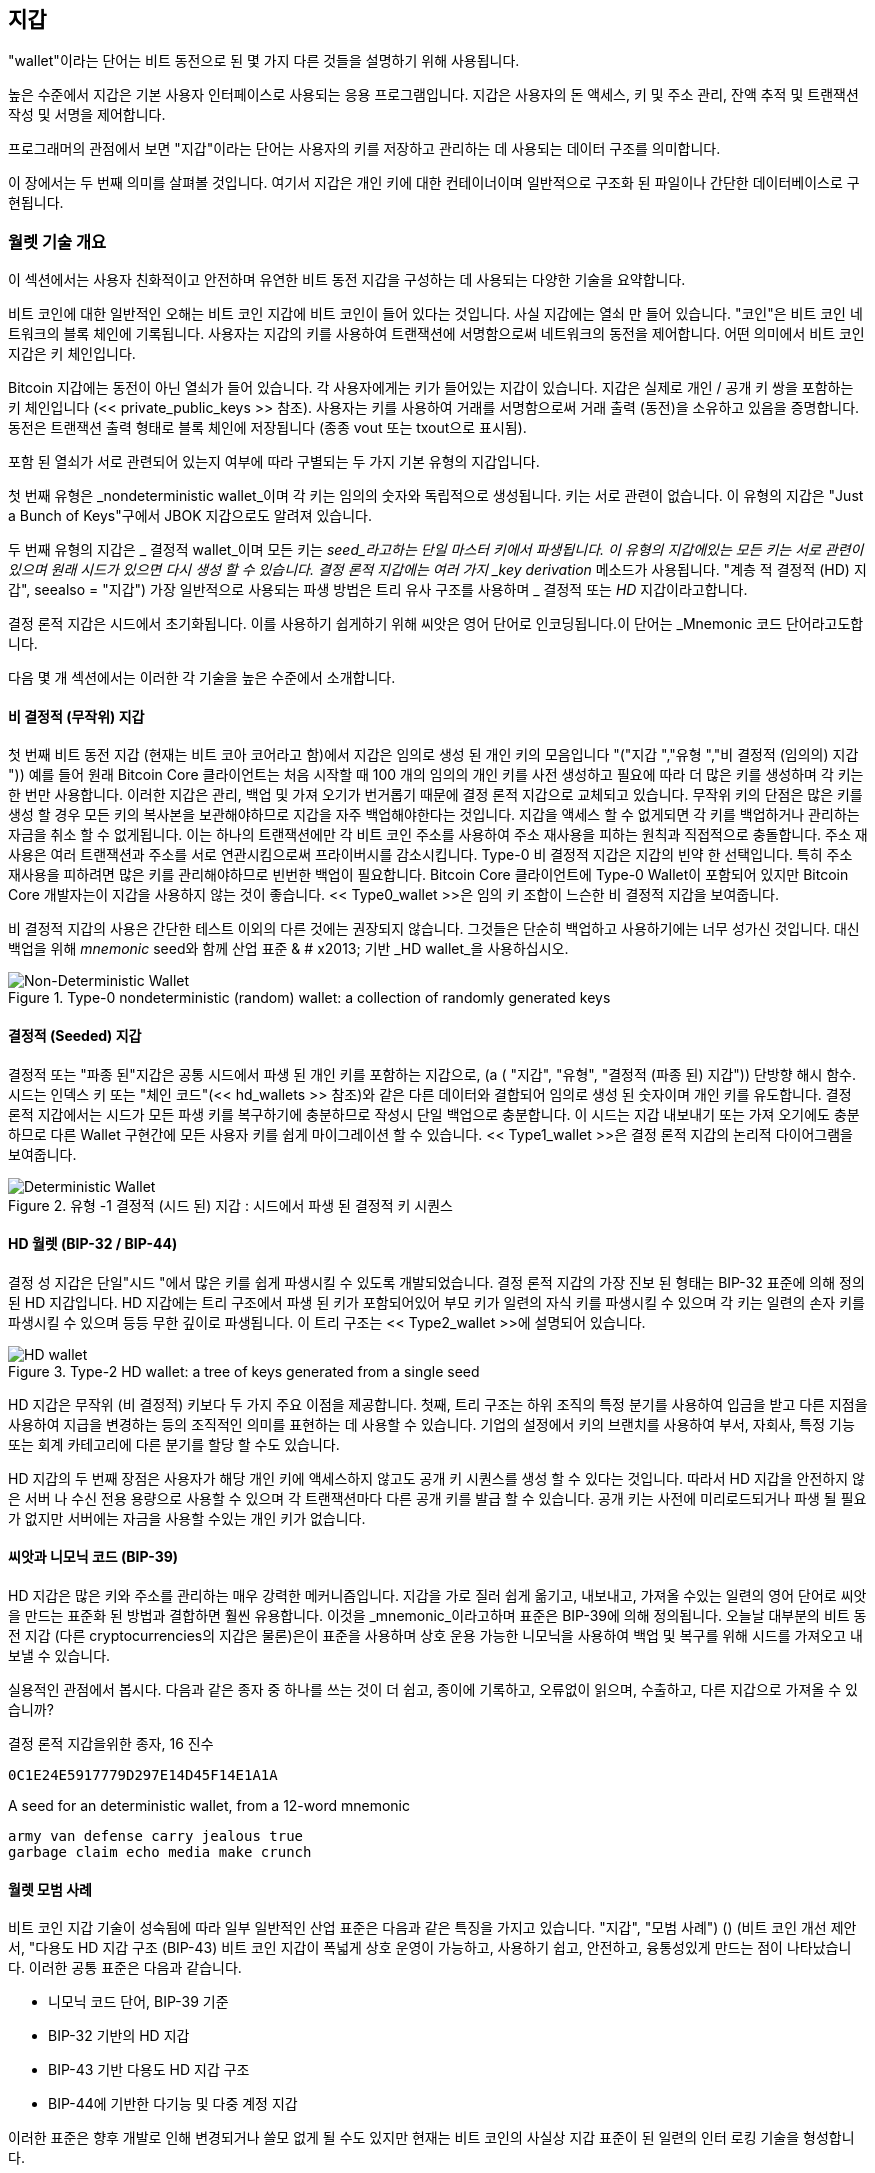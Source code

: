 [[ch05_wallets]]
== 지갑

((("wallets", "defined")))"wallet"이라는 단어는 비트 동전으로 된 몇 가지 다른 것들을 설명하기 위해 사용됩니다.

높은 수준에서 지갑은 기본 사용자 인터페이스로 사용되는 응용 프로그램입니다. 지갑은 사용자의 돈 액세스, 키 및 주소 관리, 잔액 추적 및 트랜잭션 작성 및 서명을 제어합니다.

프로그래머의 관점에서 보면 "지갑"이라는 단어는 사용자의 키를 저장하고 관리하는 데 사용되는 데이터 구조를 의미합니다.

이 장에서는 두 번째 의미를 살펴볼 것입니다. 여기서 지갑은 개인 키에 대한 컨테이너이며 일반적으로 구조화 된 파일이나 간단한 데이터베이스로 구현됩니다.

=== 월렛 기술 개요

이 섹션에서는 사용자 친화적이고 안전하며 유연한 비트 동전 지갑을 구성하는 데 사용되는 다양한 기술을 요약합니다.

((("wallets", "contents of")))비트 코인에 대한 일반적인 오해는 비트 코인 지갑에 비트 코인이 들어 있다는 것입니다. 사실 지갑에는 열쇠 만 들어 있습니다. "코인"은 비트 코인 네트워크의 블록 체인에 기록됩니다. 사용자는 지갑의 키를 사용하여 트랜잭션에 서명함으로써 네트워크의 동전을 제어합니다. ((( "keychains"))) 어떤 의미에서 비트 코인 지갑은 키 체인입니다.

[팁]
====
Bitcoin 지갑에는 동전이 아닌 열쇠가 들어 있습니다. 각 사용자에게는 키가 들어있는 지갑이 있습니다. 지갑은 실제로 개인 / 공개 키 쌍을 포함하는 키 체인입니다 (<< private_public_keys >> 참조). 사용자는 키를 사용하여 거래를 서명함으로써 거래 출력 (동전)을 소유하고 있음을 증명합니다. 동전은 트랜잭션 출력 형태로 블록 체인에 저장됩니다 (종종 vout 또는 txout으로 표시됨).
====

((("wallets", "types of", "primary distinctions")))포함 된 열쇠가 서로 관련되어 있는지 여부에 따라 구별되는 두 가지 기본 유형의 지갑입니다.

((("JBOK wallets", seealso="wallets")))((("wallets", "types of", "JBOK wallets")))((("nondeterministic wallets", seealso="wallets")))첫 번째 유형은 _nondeterministic wallet_이며 각 키는 임의의 숫자와 독립적으로 생성됩니다. 키는 서로 관련이 없습니다. 이 유형의 지갑은 "Just a Bunch of Keys"구에서 JBOK 지갑으로도 알려져 있습니다.

((("deterministic wallets", seealso="wallets")))두 번째 유형의 지갑은 _ 결정적 wallet_이며 모든 키는 _seed_라고하는 단일 마스터 키에서 파생됩니다. 이 유형의 지갑에있는 모든 키는 서로 관련이 있으며 원래 시드가 있으면 다시 생성 할 수 있습니다. ((( "키 파생 메소드"))) 결정 론적 지갑에는 여러 가지 _key derivation_ 메소드가 사용됩니다. (( "계층 적 결정적 (HD) 지갑", seealso = "지갑"))) 가장 일반적으로 사용되는 파생 방법은 트리 유사 구조를 사용하며 _ 결정적 또는 _HD_ 지갑이라고합니다.

((("mnemonic code words")))결정 론적 지갑은 시드에서 초기화됩니다. 이를 사용하기 쉽게하기 위해 씨앗은 영어 단어로 인코딩됩니다.이 단어는 _Mnemonic 코드 단어라고도합니다.

다음 몇 개 섹션에서는 이러한 각 기술을 높은 수준에서 소개합니다.

[[random_wallet]]
==== 비 결정적 (무작위) 지갑

((("wallets", "types of", "nondeterministic (random) wallets")))첫 번째 비트 동전 지갑 (현재는 비트 코아 코어라고 함)에서 지갑은 임의로 생성 된 개인 키의 모음입니다 (( "("지갑 ","유형 ","비 결정적 (임의의) 지갑 ")))) 예를 들어 원래 Bitcoin Core 클라이언트는 처음 시작할 때 100 개의 임의의 개인 키를 사전 생성하고 필요에 따라 더 많은 키를 생성하며 각 키는 한 번만 사용합니다. 이러한 지갑은 관리, 백업 및 가져 오기가 번거롭기 때문에 결정 론적 지갑으로 교체되고 있습니다. 무작위 키의 단점은 많은 키를 생성 할 경우 모든 키의 복사본을 보관해야하므로 지갑을 자주 백업해야한다는 것입니다. 지갑을 액세스 할 수 없게되면 각 키를 백업하거나 관리하는 자금을 취소 할 수 없게됩니다. 이는 하나의 트랜잭션에만 각 비트 코인 주소를 사용하여 주소 재사용을 피하는 원칙과 직접적으로 충돌합니다. 주소 재사용은 여러 트랜잭션과 주소를 서로 연관시킴으로써 프라이버시를 감소시킵니다. Type-0 비 결정적 지갑은 지갑의 빈약 한 선택입니다. 특히 주소 재사용을 피하려면 많은 키를 관리해야하므로 빈번한 백업이 필요합니다. Bitcoin Core 클라이언트에 Type-0 Wallet이 포함되어 있지만 Bitcoin Core 개발자는이 지갑을 사용하지 않는 것이 좋습니다. << Type0_wallet >>은 임의 키 조합이 느슨한 비 결정적 지갑을 보여줍니다.

[팁]
====
비 결정적 지갑의 사용은 간단한 테스트 이외의 다른 것에는 권장되지 않습니다. 그것들은 단순히 백업하고 사용하기에는 너무 성가신 것입니다. 대신 백업을 위해 _mnemonic_ seed와 함께 산업 표준 & # x2013; 기반 _HD wallet_을 사용하십시오.
====

[[Type0_wallet]]
[role="smallersixty"]
.Type-0 nondeterministic (random) wallet: a collection of randomly generated keys
image::images/mbc2_0501.png["Non-Deterministic Wallet"]

==== 결정적 (Seeded) 지갑

((("wallets", "types of", "deterministic (seeded) wallets")))결정적 또는 "파종 된"지갑은 공통 시드에서 파생 된 개인 키를 포함하는 지갑으로, (a ( "지갑", "유형", "결정적 (파종 된) 지갑")) 단방향 해시 함수. 시드는 인덱스 키 또는 "체인 코드"(<< hd_wallets >> 참조)와 같은 다른 데이터와 결합되어 임의로 생성 된 숫자이며 개인 키를 유도합니다. 결정 론적 지갑에서는 시드가 모든 파생 키를 복구하기에 충분하므로 작성시 단일 백업으로 충분합니다. 이 시드는 지갑 내보내기 또는 가져 오기에도 충분하므로 다른 Wallet 구현간에 모든 사용자 키를 쉽게 마이그레이션 할 수 있습니다. << Type1_wallet >>은 결정 론적 지갑의 논리적 다이어그램을 보여줍니다.

[[Type1_wallet]]
[role="smallersixty"]
.유형 -1 결정적 (시드 된) 지갑 : 시드에서 파생 된 결정적 키 시퀀스
image::images/mbc2_0502.png["Deterministic Wallet"]

[[hd_wallets]]
==== HD 월렛 (BIP-32 / BIP-44)

((("wallets", "types of", "hierarchical deterministic (HD) wallets")))((("hierarchical deterministic (HD) wallets")))((("bitcoin improvement proposals", "Hierarchical Deterministic Wallets (BIP-32/BIP-44)")))결정 성 지갑은 단일"시드 "에서 많은 키를 쉽게 파생시킬 수 있도록 개발되었습니다. 결정 론적 지갑의 가장 진보 된 형태는 BIP-32 표준에 의해 정의 된 HD 지갑입니다. HD 지갑에는 트리 구조에서 파생 된 키가 포함되어있어 부모 키가 일련의 자식 키를 파생시킬 수 있으며 각 키는 일련의 손자 키를 파생시킬 수 있으며 등등 무한 깊이로 파생됩니다. 이 트리 구조는 << Type2_wallet >>에 설명되어 있습니다.

[[Type2_wallet]]
.Type-2 HD wallet: a tree of keys generated from a single seed
image::images/mbc2_0503.png["HD wallet"]

HD 지갑은 무작위 (비 결정적) 키보다 두 가지 주요 이점을 제공합니다. 첫째, 트리 구조는 하위 조직의 특정 분기를 사용하여 입금을 받고 다른 지점을 사용하여 지급을 변경하는 등의 조직적인 의미를 표현하는 데 사용할 수 있습니다. 기업의 설정에서 키의 브랜치를 사용하여 부서, 자회사, 특정 기능 또는 회계 카테고리에 다른 분기를 할당 할 수도 있습니다.

HD 지갑의 두 번째 장점은 사용자가 해당 개인 키에 액세스하지 않고도 공개 키 시퀀스를 생성 할 수 있다는 것입니다. 따라서 HD 지갑을 안전하지 않은 서버 나 수신 전용 용량으로 사용할 수 있으며 각 트랜잭션마다 다른 공개 키를 발급 할 수 있습니다. 공개 키는 사전에 미리로드되거나 파생 될 필요가 없지만 서버에는 자금을 사용할 수있는 개인 키가 없습니다.

==== 씨앗과 니모닉 코드 (BIP-39)

((("wallets", "technology of", "seeds and mnemonic codes")))((("mnemonic code words")))((("bitcoin improvement proposals", "Mnemonic Code Words (BIP-39)")))HD 지갑은 많은 키와 주소를 관리하는 매우 강력한 메커니즘입니다. 지갑을 가로 질러 쉽게 옮기고, 내보내고, 가져올 수있는 일련의 영어 단어로 씨앗을 만드는 표준화 된 방법과 결합하면 훨씬 유용합니다. 이것을 _mnemonic_이라고하며 표준은 BIP-39에 의해 정의됩니다. 오늘날 대부분의 비트 동전 지갑 (다른 cryptocurrencies의 지갑은 물론)은이 표준을 사용하며 상호 운용 가능한 니모닉을 사용하여 백업 및 복구를 위해 시드를 가져오고 내보낼 수 있습니다.

실용적인 관점에서 봅시다. 다음과 같은 종자 중 하나를 쓰는 것이 더 쉽고, 종이에 기록하고, 오류없이 읽으며, 수출하고, 다른 지갑으로 가져올 수 있습니까?

결정 론적 지갑을위한 종자, 16 진수
----
0C1E24E5917779D297E14D45F14E1A1A
----

.A seed for an deterministic wallet, from a 12-word mnemonic
----
army van defense carry jealous true 
garbage claim echo media make crunch
----

==== 월렛 모범 사례

비트 코인 지갑 기술이 성숙됨에 따라 일부 일반적인 산업 표준은 다음과 같은 특징을 가지고 있습니다. (( "지갑", "모범 사례"))) () (비트 코인 개선 제안서, "다용도 HD 지갑 구조 (BIP-43) 비트 코인 지갑이 폭넓게 상호 운영이 가능하고, 사용하기 쉽고, 안전하고, 융통성있게 만드는 점이 나타났습니다. 이러한 공통 표준은 다음과 같습니다.

* 니모닉 코드 단어, BIP-39 기준
* BIP-32 기반의 HD 지갑
* BIP-43 기반 다용도 HD 지갑 구조
* BIP-44에 기반한 다기능 및 다중 계정 지갑

이러한 표준은 향후 개발로 인해 변경되거나 쓸모 없게 될 수도 있지만 현재는 비트 코인의 사실상 지갑 표준이 된 일련의 인터 로킹 기술을 형성합니다.

이 표준은 광범위한 소프트웨어 및 하드웨어 비트 동전 지갑에 채택되어 이러한 모든 지갑을 상호 운용 할 수 있습니다. 사용자는 이러한 Wallet 중 하나에서 생성 된 니모닉을 내보내고 다른 Wallet으로 가져와 모든 트랜잭션, 키 및 주소를 복구 할 수 있습니다.

((("hardware wallets")))((("hardware wallets", see="also wallets")))이 표준을 지원하는 소프트웨어 지갑의 예로는 Breadwallet, Copay, Multibit HD 및 균사체가 있습니다. 이러한 표준을 지원하는 하드웨어 지갑의 예로는 키키, 레저 및 트레저 (알파벳순으로 나열)가 있습니다.

다음 섹션에서는 이러한 각 기술에 대해 자세히 설명합니다.

[팁]
====
비트 코인 지갑을 구현하는 경우 BIP-32, BIP-39, BIP-43 및 BIP-44 표준에 따라 백업을위한 니모닉 코드로 인코딩 된 시드를 사용하여 HD 지갑으로 구축해야합니다. 다음 절.
====

==== Bitcoin Wallet 사용하기

((("wallets", "using bitcoin wallets")))In <<user-stories>> << 사용자 스토리 >>에서는 Gabriel (( "유스 케이스", "웹 스토어", id = "gabrielfive"))), 진취적인 비트 코인 티셔츠, 커피 머그컵 및 스티커를 판매하는 간단한 웹 스토어를 운영하는 리우데 자네이루의 어린 십대.

((("wallets", "types of", "hardware wallets")))가브리엘은 트레 코 비트 코인 하드웨어 지갑 (<< a_trezor_device >>)을 사용하여 비트 코인을 안전하게 관리합니다. Trezor는 키를 저장하고 (HD 지갑의 형태로) 거래를 표시하는 두 개의 버튼이있는 간단한 USB 장치입니다. Trezor 지갑은이 장에서 논의 된 모든 업계 표준을 구현하므로 Gabriel은 독점 기술이나 단일 벤더 솔루션에 의존하지 않습니다.

[[a_trezor_device]]
.A Trezor device: a bitcoin HD wallet in hardware
image::images/mbc2_0504.png[alt]

Gabriel이 Trezor를 처음 사용했을 때 장치는 내장 된 하드웨어 난수 생성기에서 니모닉과 시드를 생성했습니다. 이 초기화 단계에서 지갑은 번호가 매겨진 일련의 단어를 하나씩 화면에 표시합니다 (<< trezor_mnemonic_display >> 참조).

[[trezor_mnemonic_display]]
.Trezor displaying one of the mnemonic words
image::images/mbc2_0505.png["Trezor wallet display of mnemonic word"]

이 니모닉을 적어서 Gabriel은 Trezor 장치가 손상되었거나 손상된 경우 복구에 사용할 수있는 백업을 만들었습니다 (<< mnemonic_paper_backup >> 참조). 이 니모닉은 새로운 Trezor 또는 많은 호환 가능한 소프트웨어 또는 하드웨어 지갑 중 하나에서 복구하는 데 사용할 수 있습니다. 단어 순서가 중요하므로 니모닉 용지 백업에는 각 단어에 대해 번호가 매겨진 공백이 있습니다. Gabriel은 올바른 순서를 유지하기 위해 번호가 매겨진 공간에 각 단어를 신중하게 기록해야했습니다.

[[mnemonic_paper_backup]]
.Gabriel's paper backup of the mnemonic
[cols="<1,^50,<1,^50", width="80%"]
|===
|*1.*| _army_ |*7.*| _garbage_
|*2.*| _van_ |*8.*| _claim_
|*3.*| _defense_ |*9.*| _echo_
|*4.*| _carry_ |*10.*| _media_
|*5.*| _jealous_ |*11.*| _make_
|*6.*| _true_ |*12.*| _crunch_
|===

[노트]
====
단순화를 위해 12 단어 니모닉이 << mnemonic_paper_backup >>에 표시됩니다. 실제로 대부분의 하드웨어 월렛은 24 단어의 더 안전한 니모닉을 생성합니다. 연상 기호는 길이에 관계없이 똑같은 방식으로 사용됩니다.
====

그의 웹 스토어를 처음으로 구현하기 위해 Gabriel은 Trezor 장치에서 생성 된 단일 비트 코인 주소를 사용합니다. 이 단일 주소는 모든 주문에 대해 모든 고객이 사용합니다. 앞으로 살펴 보 겠지만이 접근 방식에는 몇 가지 단점이 있으며 HD 지갑을 사용하여 향상시킬 수 있습니다 (( "(" ", startref ="gabrielfive "))))

=== 월렛 기술 세부 정보

이제 많은 비트 코인 지갑에서 사용되는 중요한 산업 표준을 자세히 살펴 보겠습니다.

[[mnemonic_code_words]]
==== 니모닉 코드 단어 (BIP-39)

((("wallets", "technology of", "mnemonic code words")))((("mnemonic code words", id="mnemonic05")))((("bitcoin improvement proposals", "Mnemonic Code Words (BIP-39)", id="BIP3905")))니모닉 코드 워드는 결정 론적 지갑을 파생시키기 위해 시드로 사용되는 난수를 나타내는 (인코딩) 워드 시퀀스입니다. 단어의 순서는 시드를 재생성하기에 충분하며 거기에서 지갑과 모든 파생 된 키를 다시 만듭니다. 니모닉 단어가있는 결정 론적 지갑을 구현하는 지갑 응용 프로그램은 처음 지갑을 만들 때 사용자에게 12 ~ 24 단어 시퀀스를 표시합니다. 워드 시퀀스는 지갑 백업이며 동일하거나 호환되는 지갑 응용 프로그램의 모든 키를 복구하고 다시 생성하는 데 사용할 수 있습니다. 니모닉 단어를 사용하면 임의의 숫자 시퀀스와 비교하여 읽기 쉽고 정확하게 바꿔 쓸 수 있기 때문에 사용자가 지갑을 더 쉽게 백업 할 수 있습니다.

[팁]
====
((("brainwallets")))모닉 단어는 종종 "brainwallets"와 혼동됩니다. 그들은 동일하지 않습니다. 가장 큰 차이점은 두뇌 왈렛은 사용자가 선택한 단어로 구성되는 반면 니모닉 단어는 지갑에서 임의로 생성되어 사용자에게 표시된다는 것입니다. 이 중요한 차이는 니모닉 단어를 훨씬 더 안전하게 만든다. 왜냐하면 인간은 무작위성의 아주 나쁜 원인이기 때문이다.
====

니모닉 코드는 BIP-39에 정의되어 있습니다 (<< appdxbitcoinimpproposals >> 참조). BIP-39는 니모 닉 코드 표준을 구현 한 것입니다. (Electrum wallet, seealso = "wallets"))) Electrum 지갑과 predating BIP-39에서 사용되는 단어가 다른 다른 표준이 있습니다. BIP-39는 Trezor 하드웨어 지갑 뒤에있는 회사에서 제안했으며 Electrum의 구현과 호환되지 않습니다. 그러나 BIP-39는 수십 개의 상호 운용 가능한 구현에 대한 광범위한 업계 지원을 성취했으며 사실상 업계 표준으로 간주되어야합니다.
    
BIP-39는 니모닉 코드와 시드의 생성을 정의합니다. 여기서는 9 단계로 설명합니다. 명확성을 위해 프로세스는 두 부분으로 나뉩니다. 1 ~ 6 단계는 << generation_mnemonic_words >>에 표시되고 7 ~ 9 단계는 << mnemonic_to_seed >>에 표시됩니다.

[[generating_mnemonic_words]]
===== 니모닉 단어 생성하기

니모닉 단어는 BIP-39에 정의 된 표준화 된 프로세스를 사용하여 지갑에서 자동으로 생성됩니다. 지갑은 엔트로피 소스에서 시작하여 체크섬을 추가 한 다음 엔트로피를 단어 목록에 매핑합니다.

1. 128 ~ 256 비트의 랜덤 시퀀스 (엔트로피)를 만듭니다.
2. SHA256 해시의 첫 번째 (엔트로피 길이 / 32) 비트를 취하여 무작위 시퀀스의 체크섬을 만듭니다.
3. 임의 순서의 끝에 체크섬을 추가합니다.
4. 시퀀스를 11 비트 섹션으로 나눕니다.
5. 각 11 비트 값을 사전 정의 된 2048 단어 사전의 단어에 매핑하십시오.
6. 니모닉 코드는 일련의 단어입니다.

<< generation_entropy_and_encoding >>에서는 엔트로피를 사용하여 니모닉 단어를 생성하는 방법을 보여줍니다.

[[generating_entropy_and_encoding]]
[role="smallerseventy"]
.Generating entropy and encoding as mnemonic words
image::images/mbc2_0506.png["Generating entropy and encoding as mnemonic words"]

<<table_4-5>>는 엔트로피 데이터의 크기와 니모닉 코드의 길이를 단어로 나타낸 것입니다.

[[table_4-5]]
.Mnemonic codes: entropy and word length
[options="header"]
|=======
|Entropy (bits) | Checksum (bits) | Entropy *+* checksum (bits) | Mnemonic length (words)
| 128 | 4 | 132 | 12
| 160 | 5 | 165 | 15
| 192 | 6 | 198 | 18
| 224 | 7 | 231 | 21
| 256 | 8 | 264 | 24
|=======

[[mnemonic_to_seed]]
===== 니모닉에서 시드로

((("key-stretching function")))((("PBKDF2 function")))니모닉 단어는 길이가 128에서 256 비트 인 엔트로피를 나타냅니다. 그런 다음 엔트로피는 키 스트레칭 기능 PBKDF2를 사용하여 더 긴 (512 비트) 시드를 유도하는 데 사용됩니다. 생성 된 시드를 사용하여 결정 론적 지갑을 만들고 키를 파생시킵니다.

((("salts")))((("passphrases")))키 스트레칭 함수에는 니모닉과 _salt_의 두 가지 매개 변수가 사용됩니다. 키 스트레칭 기능에서 소금의 목적은 무차별 대입 공격을 가능하게하는 조회 테이블을 만들기 어렵게 만드는 것입니다. BIP-39 표준에서 소금은 <mnemonic_passphrase >>에 자세히 설명되어있는 것처럼 종자를 보호하는 추가적인 보안 요소 역할을하는 암호문을 도입 할 수있는 또 다른 목적을 가지고 있습니다.

7 - 9 단계에서 설명하는 프로세스는 이전에 << generation_mnemonic_words >>에서 설명한 프로세스에서 계속됩니다.

++++
<ol start="7">
	<li>The first parameter to the PBKDF2 key-stretching function is the <em>mnemonic</em> produced from step 6.</li>
	<li>The second parameter to the PBKDF2 key-stretching function is a <em>salt</em>. The salt is composed of the string constant "<code>mnemonic</code>" concatenated with an optional user-supplied passphrase string.</li>
	<li>PBKDF2 stretches the mnemonic and salt parameters using 2048 rounds of hashing with the HMAC-SHA512 algorithm, producing a 512-bit value as its final output. That 512-bit value is the seed.</li>
</ol>
++++

<<fig_5_7>>은 니모닉을 사용하여 시드를 생성하는 방법을 보여줍니다.

[[fig_5_7]]
.From mnemonic to seed
image::images/mbc2_0507.png["From mnemonic to seed"]

[팁]
====
키 스트레칭 기능은 2048 라운드의 해싱 기능을 사용하여 니모닉 또는 암호문에 대한 무차별 공격을 효과적으로 차단합니다. 가능한 파생 된 씨앗의 수는 엄청나지만 (2 ^ 512 ^) 수천 개의 패스 프레이즈와 니모닉 조합을 시도하는 것은 매우 비쌉니다.
====

테이블 전달 : [<a data-type="xref" href="#mnemonic_128_no_pass" data-xrefstyle="select: labelnumber"> #nnemonic_128_no_pass </a>], 패스 : [<a a data-type = "xref"href = "# mnemonic_128_w_pass"data-xrefstyle = "select : labelnumber"> # mnemonic_128_w_pass </a>]를 입력하고 다음을 전달합니다. [<a data-type = "xref"href = "# mnemonic_256_no_pass"data-xrefstyle = "select : labelnumber "> # mnemonic_256_no_pass </a>]에는 니모닉 코드 및 생성 된 씨드 (패스 프레이즈없이)의 예가 나와 있습니다.

[[mnemonic_128_no_pass]]
.128-bit entropy mnemonic code, no passphrase, resulting seed
[cols="h,"]
|=======
| *Entropy input (128 bits)*| +0c1e24e5917779d297e14d45f14e1a1a+
| *Mnemonic (12 words)* | +army van defense carry jealous true garbage claim echo media make crunch+
| *Passphrase*| (none)
| *Seed  (512 bits)* | +5b56c417303faa3fcba7e57400e120a0ca83ec5a4fc9ffba757fbe63fbd77a89a1a3be4c67196f57c39+
+a88b76373733891bfaba16ed27a813ceed498804c0570+
|=======

[[mnemonic_128_w_pass]]
.128-bit entropy mnemonic code, with passphrase, resulting seed
[cols="h,"]
|=======
| *Entropy input (128 bits)*| +0c1e24e5917779d297e14d45f14e1a1a+
| *Mnemonic (12 words)* | +army van defense carry jealous true garbage claim echo media make crunch+
| *Passphrase*| SuperDuperSecret
| *Seed  (512 bits)* | +3b5df16df2157104cfdd22830162a5e170c0161653e3afe6c88defeefb0818c793dbb28ab3ab091897d0+
+715861dc8a18358f80b79d49acf64142ae57037d1d54+
|=======


[[mnemonic_256_no_pass]]
.256-bit entropy mnemonic code, no passphrase, resulting seed
[cols="h,"]
|=======
| *Entropy input (256 bits)* | +2041546864449caff939d32d574753fe684d3c947c3346713dd8423e74abcf8c+
| *Mnemonic (24 words)* | +cake apple borrow silk endorse fitness top denial coil riot stay wolf 
luggage oxygen faint major edit measure invite love trap field dilemma oblige+
| *Passphrase*| (none)
| *Seed (512 bits)* | +3269bce2674acbd188d4f120072b13b088a0ecf87c6e4cae41657a0bb78f5315b33b3a04356e53d062e5+
+5f1e0deaa082df8d487381379df848a6ad7e98798404+
|=======

[[mnemonic_passphrase]]
===== BIP-39의 선택적 패스 프레이즈

((("passphrases")))BIP-39 표준을 사용하면 시드의 파생에 선택적 패스 프레이즈를 사용할 수 있습니다. 패스 프레이즈가 사용되지 않는 경우, 무릎 관절염은 상수 문자열 + "니모닉"+로 구성된 소금으로 늘어나며 지정된 니모닉에서 특정 512 비트 시드를 생성합니다. 패스 프레이즈가 사용되면 스트레칭 기능은 같은 니모닉에서 _different_ seed를 생성합니다. 사실, 단일 니모닉이 주어지면 가능한 모든 암호문이 다른 시드로 이어집니다. 본질적으로 "잘못된"암호 문구는 없습니다. 모든 암호 문구는 유효하며 모두 다른 종자로 이어져 광대 한 일련의 가능한 초기화되지 않은 지갑을 만듭니다. 가능한 지갑 세트는 너무 커서 (2 ^ 512 ^) 무력 사용이나 우연히 추측 할 수있는 가능성이 없습니다.

[팁]
====
BIP-39에는 "잘못된"암호 문구가 없습니다. 모든 암호 문구는 이전에 사용하지 않는 한 비어있는 지갑이됩니다.
====

선택적 암호 구문은 두 가지 중요한 기능을 생성합니다.

* 니모닉 자체를 쓸모 없게 만들고, 니모닉 백업을 도둑에 의해 손상으로부터 보호하는 두 번째 요소 (암기 된 것).

선택 가능한 암호 문구가 자금의 대부분을 담고있는 "실제"지갑에서 공격자를 산만하게하는 데 사용되는 적은 양의 자금으로 지갑으로 이어지는 그럴듯한 부인 인 "강압 지갑"의 한 형태.

그러나 암호 구문을 사용하면 손실 위험이 있습니다.

* 지갑 소유자가 무능력하거나 사망하고 암호문을 아는 사람이 아무도 없다면 씨앗은 쓸모 없으며 지갑에 저장된 모든 자금은 영원히 사라집니다.

* 반대로, 소유자가 시드와 동일한 위치에서 암호 구를 백업하면 두 번째 요소의 목적을 상실합니다.

패스 프레이즈는 매우 유용하지만 소유주로부터 살아남고 자신의 가족이 암호 해독 성 자산을 복구 할 수있는 가능성을 고려하여 신중하게 계획된 백업 및 복구 프로세스와 함께 사용해야합니다.

===== 니모닉 코드로 작업하기

BIP-39는 다양한 프로그래밍 언어로 된 라이브러리로 구현됩니다.

https://github.com/trezor/python-mnemonic[python-mnemonic] :: Python으로 BIP-39를 제안한 SatoshiLabs 팀이 표준을 구현했습니다.

https://github.com/bitcoinjs/bip39[bitcoinjs/bip39] :: JavaScript에서 인기있는 bitcoinJS 프레임 워크의 일부인 BIP-39 구현

https://github.com/libbitcoin/libbitcoin/blob/master/src/wallet/mnemonic.cpp[libbitcoin/mnemonic] :: 널리 사용되는 Libbitcoin 프레임 워크의 일부인 BIP-39 구현 : span class = "keep-together"> C ++ </ span>]

독립 실행 형 웹 페이지에 구현 된 BIP-39 생성기도 테스트 및 실험에 매우 유용합니다. << a_bip39_generator_as_a_standalone_web_page >>는 니모닉, 시드 및 확장 개인 키를 생성하는 독립형 웹 페이지를 보여줍니다.

[[a_bip39_generator_as_a_standalone_web_page]]
.BIP-39 생성기를 독립형 웹 페이지로 사용
image::images/mbc2_0508.png["BIP-39 generator web-page"]

((("", startref="mnemonic05")))((("", startref="BIP3905")))The page can be used offline in a browser, or https://dcpos.github.io/bip39/[accessed online].

==== 시드에서 HD 월렛 만들기

((("wallets", "technology of", "creating HD wallets from root seed")))((("root seeds")))((("hierarchical deterministic (HD) wallets"))) HD 지갑은 다음과 같이 구성되어 있습니다 (( "지갑", "기술", "루트 시드에서 HD 지갑 만들기" 128 비트, 256 비트 또는 512 비트 임의의 숫자 인 단일 _root seed_에서 생성됩니다. 가장 일반적으로이 시드는 이전 섹션에서 설명한대로 _ 메모리에서 생성됩니다.

HD 지갑의 모든 키는 결정적으로이 루트 시드에서 파생되므로 호환되는 모든 HD 지갑에서 해당 시드의 전체 HD 지갑을 다시 만들 수 있습니다. 따라서 루트 시드가 파생 된 니모닉 만 전송하면 수천 또는 수백만 개의 키가 들어있는 HD 지갑을 쉽게 백업, 복원, 내보내기 및 가져올 수 있습니다.

HD Wallet에 대한 마스터 키와 마스터 체인 코드를 만드는 과정은 << HDWalletFromSeed >>에 나와 있습니다.

[[HDWalletFromSeed]]
.Creating master keys and chain code from a root seed
image::images/mbc2_0509.png["HDWalletFromRootSeed"]

루트 시드는 HMAC-SHA512 알고리즘에 입력되고 결과 해시는 _master 개인 키 _ (m) 및 _master 체인 코드 _ (c)를 만드는 데 사용됩니다.

그런 다음 마스터 개인 키 (m)는 "pubkey"에서 본 정규 타원 곡선 곱셈 프로세스 + m * G +를 사용하여 해당 마스터 공개 키 (M)를 생성합니다.

체인 코드 (c)는 부모 키로부터 자식 키를 생성하는 함수에서 엔트로피를 도입하는 데 사용됩니다. 다음 절에서 보겠습니다.

===== 개인 자식 키 파생

((("child key derivation (CKD)")))((("public and private keys", "child key derivation (CKD)")))HD Wallet은 자식 키를 파생시키기 위해 _child key derivation_ (CKD) 함수를 사용합니다 (( "("자식 키 파생 (CKD) ")))) () (("public 및 private 키 ","child key derivation 부모 키로부터.

하위 키 유도 함수는 다음을 결합하는 단방향 해시 함수를 기반으로합니다.

* 부모 개인 또는 공개 키 (ECDSA 비 압축 키)
* 체인 코드 (seed) (256 비트)
* 색인 번호 (32 비트)

체인 코드는 결정 론적 무작위 데이터를 프로세스에 도입하는 데 사용되므로 인덱스와 하위 키를 알고 있으면 다른 하위 키를 파생시키는 데 충분하지 않습니다. 당신이 체인 코드를 가지고 있지 않다면, 자식 키를 아는 것은 형제를 찾지 못하게한다. 트리의 루트에있는 초기 체인 코드 시드는 시드에서 만들어지며 이후 자식 체인 코드는 각 부모 체인 코드에서 파생됩니다.

다음 세 항목 (상위 키, 체인 코드 및 인덱스)이 결합되어 해시되어 하위 키를 생성합니다.

부모 공개 키, 체인 코드 및 인덱스 번호가 결합되어 HMAC-SHA512 알고리즘으로 해시되어 512 비트 해시를 생성합니다. 이 512 비트 해시는 두 개의 256 비트 반으로 나뉩니다. 해시 출력의 오른쪽 절반의 256 비트는 하위의 체인 코드가됩니다. 해시의 왼쪽 절반 256 비트와 색인 번호는 상위 개인 키에 추가되어 하위 개인 키를 생성합니다. << CKDpriv >>에서 우리는 부모의 "제로"(색인에 의한 첫 번째) 자식을 생성하기 위해 인덱스가 0으로 설정된 것으로 설명합니다.

[[CKDpriv]]
.Extending a parent private key to create a child private key
image::images/mbc2_0510.png["ChildPrivateDerivation"]

색인을 변경하면 부모를 확장하고 시퀀스에서 다른 하위를 생성 할 수 있습니다 (예 : 하위 0, 하위 1, 하위 2 등). 각 상위 키는 2,147,483,647 (2 ^ 31 ^) 개의 자식을 가질 수 있습니다 (2 ^ 31 ^ is 나머지 절반은이 장의 뒷부분에서 설명 할 특별한 유형의 파생을 위해 예약되어 있기 때문에 전체 2 ^ 32 ^ 범위의 절반).

한 단계 아래의 과정을 반복하면, 각 어린이는 부모가되어 무한 세대에 걸쳐 자신의 자녀를 만들 수 있습니다.

===== 파생 된 자식 키 사용

자식 개인 키는 비 결정적 (임의의) 키와 구별 할 수 없습니다. 파생 함수는 단방향 함수이기 때문에 하위 키를 사용하여 상위 키를 찾을 수 없습니다. 하위 키는 형제를 찾기 위해 사용할 수도 없습니다. 자식이있는 경우, n> 1 자식 또는 n + 1 자식 또는 시퀀스의 일부인 다른 자식과 같은 형제를 찾을 수 없습니다. 부모 키와 체인 코드 만이 모든 자식을 파생시킬 수 있습니다. 자식 체인 코드가 없으면 자식 키를 사용하여 손자를 파생시킬 수 없습니다. 새 분기를 시작하고 손주를 파생하려면 자식 개인 키와 자식 체인 코드가 모두 필요합니다.

그렇다면 자식 개인 키는 자체적으로 어떤 용도로 사용할 수 있습니까? 공개 키와 비트 코인 주소를 만드는 데 사용할 수 있습니다. 그런 다음 거래를 서명하여 해당 주소로 지불 한 모든 것을 보낼 수 있습니다.

[팁]
====
자식 개인 키, 해당 공개 키 및 비트 코인 주소는 모두 임의로 생성 된 키 및 주소와 구별 할 수 없습니다. 그것들이 시퀀스의 일부라는 사실은 그것들을 생성 한 HD Wallet 기능 밖에서 볼 수 없습니다. 일단 만들어진 후에는 "정상적인"키와 똑같이 작동합니다.
====

===== 확장 된 키

((("public and private keys", "extended keys")))((("extended keys")))이전에 보았 듯이 키 유도 함수를 사용하여 트리 기반의 모든 수준에서 하위 항목을 만들 수 있습니다. 세 가지 입력 : 키, 체인 코드 및 원하는 자녀의 색인 두 가지 필수적인 요소는 키와 체인 코드이며, 이들을 결합하여 _extended key_라고합니다. "확장 된 키"라는 용어는 이러한 키가 어린이를 파생시키는 데 사용될 수 있으므로 "확장 가능한 키"로 간주 될 수 있습니다.

확장 키는 단순히 256 비트 키와 256 비트 체인 코드를 512 비트 시퀀스로 연결 한 것으로 저장되고 표현됩니다. 확장 키에는 두 가지 유형이 있습니다. 확장 된 개인 키는 개인 키와 체인 코드의 조합이며 하위 개인 키 (및 하위 공용 키)를 파생시키는 데 사용할 수 있습니다. 확장 된 공개 키는 공개 키 및 체인 코드이며, << public_key_derivation >>에서 설명한대로 하위 공용 키 (_public only_)를 만드는 데 사용할 수 있습니다.

확장 된 키를 HD 지갑의 트리 구조에있는 분기의 루트라고 생각하십시오. 브랜치의 루트를 사용하여 나머지 브랜치를 파생시킬 수 있습니다. 확장 개인 키는 완전한 분기를 만들 수 있지만 확장 공개 키는 _ 공개적으로 공개 키의 분기를 만들 수 있습니다.

[팁]
====
확장 된 키는 개인 또는 공개 키와 체인 코드로 구성됩니다. 확장 된 키는 하위 구조를 생성하여 트리 구조에서 자체 분기를 생성합니다. 확장 된 키를 공유하면 전체 지점에 액세스 할 수 있습니다.
====

확장 키는 Base58Check를 사용하여 인코딩되어 다른 BIP-32 및 호환 지우는 지갑간에 쉽게 내보내고 가져올 수 있습니다. 확장 키에 대한 Base58Check 코딩은 쉽게 식별 할 수 있도록 Base58 문자로 인코딩 할 때 접두사 "xprv"및 "xpub"가되는 특수 버전 번호를 사용합니다. 확장 된 키는 512 또는 513 비트이기 때문에 이전에 본 다른 Base58Check 인코딩 된 문자열보다 훨씬 길다.

Base58Check에 인코딩 된 확장 된 _private_ 키의 예는 다음과 같습니다.

----
xprv9tyUQV64JT5qs3RSTJkXCWKMyUgoQp7F3hA1xzG6ZGu6u6Q9VMNjGr67Lctvy5P8oyaYAL9CAWrUE9i6GoNMKUga5biW6Hx4tws2six3b9c
----

Base58Check에 인코딩 된 해당 확장 _public_ 키는 다음과 같습니다.

----
xpub67xpozcx8pe95XVuZLHXZeG6XWXHpGq6Qv5cmNfi7cS5mtjJ2tgypeQbBs2UAR6KECeeMVKZBPLrtJunSDMstweyLXhRgPxdp14sk9tJPW9
----

[[public__child_key_derivation]]
===== 공개 된 자식 키 유도

((("public and private keys", "public child key derivation")))전술 한 바와 같이, HD 지갑의 매우 유용한 특성은 공개 키를 가지고 있지 않은 공개 키에서 공개 키를 도출 할 수 있다는 점입니다. 이렇게하면 자식 공개 키를 파생시키는 두 가지 방법, 즉 자식 개인 키 또는 부모 공용 키에서 직접 가져올 수 있습니다.

따라서 확장 된 공개 키를 사용하여 HD 지갑 구조의 해당 분기에있는 모든 공개 키 (및 공용 키만)를 파생시킬 수 있습니다.

이 바로 가기는 서버 또는 응용 프로그램에 확장 공개 키의 복사본이 있고 개인 키가없는 매우 안전한 공용 키 배포를 만드는 데 사용할 수 있습니다. 이러한 종류의 배포는 무한 수의 공개 키 및 비트 코인 주소를 생성 할 수 있지만 해당 주소로 전송 된 돈을 보낼 수는 없습니다. 한편,보다 안전한 다른 서버에서 확장 개인 키는 트랜잭션에 서명하고 돈을 지출하기 위해 모든 해당 개인 키를 파생시킬 수 있습니다.

이 솔루션의 한 가지 일반적인 응용 프로그램은 전자 상거래 응용 프로그램을 제공하는 웹 서버에 확장 공개 키를 설치하는 것입니다. 웹 서버는 공개 키 유도 기능을 사용하여 모든 거래 (예를 들어, 고객 장바구니)를위한 새로운 비트 코인 (bitcoin) 주소를 생성 할 수있다. 웹 서버에는 도용에 취약한 개인 키가 없습니다. HD 지갑이 없으면 별도의 보안 서버에 수천 개의 비트 코인 주소를 생성 한 다음 전자 상거래 서버에 미리로드하는 것이 유일한 방법입니다. 이러한 접근 방식은 번거롭고 전자 상거래 서버가 키를 "소모"하지 않도록하기 위해 지속적인 유지 관리가 필요합니다.

((("cold storage")))((("storage", "cold storage")))((("hardware wallets")))이 솔루션의 또 다른 일반적인 응용 프로그램은 콜드 스토리지 또는 하드웨어 지갑입니다. 이 시나리오에서는 개인 키를 종이 지갑이나 하드웨어 장치 (예 : Trezor 하드웨어 지갑)에 저장할 수 있으며 확장 공개 키는 온라인 상태로 유지할 수 있습니다. 개인 키는 오프라인 상태로 안전하게 저장되지만 사용자는 마음대로 "수신"주소를 만들 수 있습니다. 자금을 사용하기 위해 사용자는 오프라인 서명 비트 코인 클라이언트에서 확장 개인 키를 사용하거나 하드웨어 지갑 장치 (예 : Trezor)에서 거래를 서명 할 수 있습니다. << CKDpub >>는 자식 공개 키를 파생시키기 위해 부모 공개 키를 확장하는 메커니즘을 보여줍니다.

[[CKDpub]]
.Extending a parent public key to create a child public key
image::images/mbc2_0511.png["ChildPublicDerivation"]

==== 웹 스토어에서 확장 공개 키 사용

((("wallets", "technology of", "using extended public keys on web stores")))Gabriel의 웹 스토어에서 스토리를 계속 사용하여 HD 지갑을 사용하는 방법을 살펴 보겠습니다.((("use cases", "web store", id="gabrielfivetwo"))) 

Gabriel은 처음으로 호스팅 된 Wordpress 페이지를 기반으로 웹 스토어를 취미로 설정했습니다. 그의 상점은 단 몇 개의 페이지와 하나의 비트 코인 주소가있는 주문 양식으로 아주 기본적이었습니다.

Gabriel은 자신의 Trezor 장치에서 생성 한 첫 번째 비트 코인 주소를 저장소의 주요 비트 코인 주소로 사용했습니다. 이렇게하면 모든 입금은 Trezor 하드웨어 지갑이 관리하는 주소로 지불됩니다.

고객은 양식을 사용하여 주문을 제출하고 Gabriel의 게시 된 비트 코인 주소로 지불금을 보내 Gabriel의 주문 세부 정보가 포함 된 이메일을 처리합니다. 매주 몇 차례의 주문으로이 시스템은 충분히 잘 작동했습니다.

그러나 작은 웹 스토어는 꽤 성공적이었고 지역 사회에서 많은 주문을 받았습니다. 곧, 가브리엘은 압도 당했다. 모든 주문이 동일한 주소를 지불하면 주문과 거래를 정확하게 일치시키기가 어려워졌습니다. 특히 동일한 금액의 여러 주문이 서로 가까이에 왔을 때 더욱 그렇습니다.

Gabriel의 HD 지갑은 개인 키를 모른 채 공개 키를 파생시킬 수있는 기능을 통해 더 나은 솔루션을 제공합니다. Gabriel은 자신의 웹 사이트에 확장 공개 키 (xpub)를로드 할 수 있습니다.이 공개 키를 사용하여 모든 고객 주문에 대한 고유 주소를 파생시킬 수 있습니다. 가브리엘은 Trezor에서 자금을 사용할 수 있지만 웹 사이트에로드 된 xpub는 주소를 생성하고 자금을받을 수만 있습니다. HD 지갑의이 기능은 훌륭한 보안 기능입니다. Gabriel의 웹 사이트에는 개인 키가 없으므로 높은 수준의 보안이 필요하지 않습니다.

xpub를 내보내려면 Gabriel은 Trezor 하드웨어 지갑과 함께 웹 기반 소프트웨어를 사용합니다. Trezor 장치를 연결해야 공개 키를 내보낼 수 있습니다. 하드웨어 지갑은 개인 키를 내보낼 수 없으며 항상 개인 키를 기기에 보관합니다. << export_xpub >>는 가브리엘이 xpub를 내보내는 데 사용하는 웹 인터페이스를 보여줍니다.

[[export_xpub]]
.Trezor 하드웨어 지갑에서 xpub 내보내기
image::images/mbc2_0512.png["Exporting the xpub from the Trezor"]

Gabriel은 xpub를 그의 웹 스토어의 비트 코 상점 소프트웨어에 복사합니다. 그는 다양한 웹 호스팅 및 콘텐츠 플랫폼을위한 오픈 소스 웹 스토어 플러그인 인 _Mycelium Gear_를 사용합니다. 균사체 기어는 xpub를 사용하여 모든 구매에 대해 고유 한 주소를 생성합니다. ((("", startref="gabrielfivetwo")))

===== 강화 된 자식 키 파생

((("public and private keys", "hardened child key derivation")))((("hardened derivation")))xpub에서 공개 키를 파생시킬 수있는 능력은 매우 유용하지만, 잠재적 인 위험. xpub에 대한 액세스는 하위 개인 키에 대한 액세스를 제공하지 않습니다. 그러나 xpub에 체인 코드가 포함되어 있으므로 자식 개인 키가 알려져 있거나 누출 된 경우 체인 코드와 함께 사용하여 다른 모든 개인 키를 파생시킬 수 있습니다. 누출 된 하나의 자식 개인 키와 부모 체인 코드는 모든 자식의 모든 개인 키를 표시합니다. 더욱이 부모 자식 키와 부모 체인 코드를 함께 사용하여 부모 개인 키를 추론 할 수 있습니다.

이러한 위험에 대응하기 위해 HD 지갑은 부모 공개 키와 하위 체인 코드 간의 관계를 "파손"시키는 _ 파생 된 파생 _이라는 대체 파생 함수를 사용합니다. 강화 된 파생 함수는 상위 공개 키 대신 상위 개인 키를 사용하여 하위 체인 코드를 파생시킵니다. 이렇게하면 부모 / 자식 시퀀스에 "방화벽"이 만들어지며 부모 또는 형제 개인 키를 손상시키는 데 사용할 수없는 체인 코드가 생성됩니다. 강화 된 파생 함수는 << CKDprime >>의 다이어그램에 표시된 것처럼 부모 개인 키가 부모 공용 키 대신 해시 함수에 대한 입력으로 사용된다는 점을 제외하고는 일반 자식 개인 키 파생과 거의 동일하게 보입니다.

[[CKDprime]]
.자식 키의 강화 된 파생; 부모 공개 키를 생략한다.
image::images/mbc2_0513.png["ChildHardPrivateDerivation"]

강화 된 개인 유도 기능이 사용될 때, 결과로서 생기는 자식 개인 키 및 체인 코드는 정상적인 유도 기능에 의한 결과와 완전히 다르다. 키의 결과 "분기"는 취약하지 않은 확장 된 공개 키를 생성하는 데 사용될 수 있습니다. 이는 포함 된 체인 코드를 사용하여 개인 키를 공개 할 수 없기 때문입니다. 따라서 강화 된 파생은 확장 공개 키가 사용되는 레벨 위의 트리에서 "갭"을 만드는 데 사용됩니다.

간단히 말해서 xpub의 편의를 사용하여 유출 된 체인 코드의 위험에 노출되지 않고 공개 키의 분기를 파생 시키려면 일반 부모가 아닌 강화 된 부모에서 파생해야합니다. 마스터 키의 수준 1 하위 항목은 항상 마스터 키의 손상을 방지하기 위해 강화 된 파생을 통해 파생되는 것이 가장 좋습니다.

===== 정상 및 강화 유도에 대한 색인 번호

파생 함수에 사용 된 인덱스 번호는 32 비트 정수입니다. 일반 유도 함수를 통해 파생 된 키 대 강화 유도를 통해 파생 된 키를 쉽게 구별하기 위해이 인덱스 번호는 두 범위로 나뉩니다. 0과 2 사이의 인덱스 번호는 31 ^ & # x13; 1 (0x0 ~ 0x7FFFFFFF)은 일반 파생에만 _ 사용됩니다. 2 ^ 31 ^와 2 ^ 32 ^ & # x1; 1 (0x80000000 ~ 0xFFFFFFFF) 사이의 인덱스 번호는 강화 된 파생에만 _ 사용됩니다. 따라서 색인 번호가 2 ^ 31 ^보다 작 으면 하위는 정상이며 색인 번호가 2 ^ 31 ^ 이상인 경우 하위는 강화됩니다.

색인 번호를 읽기 쉽도록 표시하려면 강화 된 하위 색인 번호가 0부터 시작하여 소수이지만 기호로 표시됩니다. 따라서 첫 번째 일반 자식 키는 0으로 표시되고 첫 번째 강화 된 자식 (인덱스 0x80000000)은 0 ++ 및 # x2; ++로 표시됩니다. 그런 다음 순서대로 두 번째 강화 키는 인덱스 0x80000001을 가지며 1 + & # x27; ++ 등으로 표시됩니다. HD 지갑 색인 i ++ & # x2; ++를 보면 2 ^ 31 ^ + i를 의미합니다.

===== HD 월렛 키 식별자 (경로)

HD 지갑의 키는 "경로"명명 규칙을 사용하여 식별되며 트리의 각 레벨은 슬래시 (/) 문자로 구분됩니다 (<< table_4-8 참조) ( "(계층 적 결정 성 (HD) 지갑) >>). 마스터 개인 키에서 파생 된 개인 키는 "m"으로 시작합니다. 마스터 공개 키에서 파생 된 공개 키는 "M"으로 시작합니다. 따라서 마스터 개인 키의 첫 번째 자식 개인 키는 m / 0입니다. 첫 번째 자식 공개 키는 M / 0입니다. 첫 번째 자식의 두 번째 손자는 m / 0 / 1이고, 나머지도 마찬가지입니다.
 
키의 "조상"은 파생 된 마스터 키에 도달 할 때까지 오른쪽에서 왼쪽으로 읽습니다. 예를 들어, 식별자 m / x / y / z는 키 m / x / y의 x 번째 자식 인 키 m / x의 y 번째 자식 인 키 m / x / y의 z 번째 자식 인 키를 설명합니다. 엠.

[[table_4-8]]
.HD wallet path examples
[options="header"]
|=======
|HD path | Key described
| m/0 | The first (0) child private key from the master private key (m)
| m/0/0 | The first grandchild private key of the first child (m/0) 
| m/0'/0 | The first normal grandchild of the first _hardened_ child (m/0')
| m/1/0 | The first grandchild private key of the second child (m/1)
| M/23/17/0/0 | The first great-great-grandchild public key of the first great-grandchild of the 18th grandchild of the 24th child
|=======

===== HD 지갑 트리 구조 탐색

HD 지갑 트리 구조는 엄청난 유연성을 제공합니다. 각 부모 확장 키에는 40 억 명의 어린이가있을 수 있습니다. 20 억 명의 정상적인 아동과 20 억 명의 강화 된 아동. 그 아이들은 각각 40 억 명의 아이들을 가질 수 있습니다. 그 나무는 무한한 세대의 세대와 함께 당신이 원하는만큼 깊을 수 있습니다. 그러나 이러한 모든 유연성으로이 무한한 트리를 탐색하기가 매우 어려워집니다. 지사와 하부 조직으로 내부 조직을 구성 할 수있는 가능성이 무한하기 때문에 구현간에 HD Wallet을 전송하는 것은 특히 어렵습니다.

두 가지 BIP는 HD 지갑 구조의 몇 가지 제안 표준을 만들어이 복잡성에 대한 솔루션을 제공합니다. BIP-43은 트리 구조의 "목적"을 나타내는 특수 식별자로 첫 번째 강화 된 하위 인덱스를 사용하도록 제안합니다. BIP-43을 기반으로하는 HD 지갑은 트리의 한 수준 -1 분기 만 사용하고 그 목적을 정의하여 나머지 트리의 구조와 네임 스페이스를 식별하는 인덱스 번호를 사용해야합니다. 예를 들어, 분기 m / i ++ & # x27; ++ /만을 사용하는 HD 지갑은 특정 목적을 나타 내기위한 것이며 색인 번호 "i"로 식별됩니다.

BIP-44는이 규격을 확장하여 다중 목적 구조를 BIP-43의 "용도"번호 + 44 '+로 제안합니다. BIP-44 구조를 따르는 모든 HD 지갑은 트리의 하나의 브랜치 (m / 44 '/) 만 사용한다는 사실에 의해 식별됩니다.

BIP-44는 미리 정의 된 다섯 가지 트리 수준으로 구성된 구조를 지정합니다.

-----
m / purpose' / coin_type' / account' / change / address_index
-----

첫 번째 수준의 "목적"은 항상 + 44 '+로 설정됩니다. 두 번째 수준의 "coin_type"은 cryptocurrency 동전의 유형을 지정하며 각 통화에 두 번째 수준 아래에 자체 하위 트리가있는 다중 통화 HD 지갑을 허용합니다. Bitcoin은 m / 44 '/ 0', Bitcoin Testnet은 m / 44 ++ & # x27; ++ / 1 ++ & # x27; ++, Litecoin은 m / 44 + + & # x27; ++ / 2 ++ & # x27; ++.

트리의 세 번째 수준은 "계정"입니다.이 기능을 통해 사용자는 회계 또는 조직 목적을 위해 지갑을 별도의 논리적 하위 계좌로 세분화 할 수 있습니다. 예를 들어, HD 지갑은 두 비트의 "계정"을 포함 할 수 있습니다 : m / 44 ++ & # x27; ++ / 0 ++ & # x27; ++ / 0 ++ & # x27; ++ 및 m / 44 + + & # x27; ++ / 0 ++ & # x27; ++ / 1 ++ & # x27; ++. 각 계정은 자체 하위 트리의 루트입니다.

(4) "변경"에서 HD 지갑은 수신 주소를 생성하기위한 것이고 변경 주소를 생성하기위한 것인 두 개의 하위 트리를 가지고 있습니다. (( "(키 및 주소", "public and private keys"도 참조하십시오)) 이전 레벨은 강화 된 파생을 사용했지만이 레벨은 정상 파생을 사용합니다. 이것은 트리의이 레벨이 비보안 환경에서 사용하기 위해 확장 공개 키를 내보낼 수있게합니다. 사용 가능한 주소는 HD 지갑에서 네 번째 수준의 하위 항목으로 파생되어 트리의 다섯 번째 수준을 "address_index"로 만듭니다. 예를 들어, 기본 계정에서 비트 코인 지불을위한 세 번째 수신 주소는 M / 44 ++ & # +++ ++ / 0 ++ & # +++ ++ / 0 ++ & # x27; ++ / 0 / 2. << table_4-9 >>는 몇 가지 예를 보여줍니다.

[[table_4-9]]
.BIP-44 HD wallet structure examples
[options="header"]
|=======
|HD path | Key described
| M/44++&#x27;++/0++&#x27;++/0++&#x27;++/0/2 | The third receiving public key for the primary bitcoin account
| M/44++&#x27;++/0++&#x27;++/3++&#x27;++/1/14 | The fifteenth change-address public key for the fourth bitcoin account
| m/44++&#x27;++/2++&#x27;++/0++&#x27;++/0/1 | The second private key in the Litecoin main account, for signing transactions
|=======
